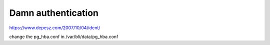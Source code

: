 Damn authentication
===================

https://www.depesz.com/2007/10/04/ident/

change the pg\_hba.conf in /var/bli/data/pg\_hba.conf
